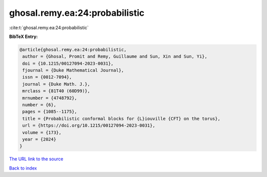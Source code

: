 ghosal.remy.ea:24:probabilistic
===============================

:cite:t:`ghosal.remy.ea:24:probabilistic`

**BibTeX Entry:**

.. code-block:: bibtex

   @article{ghosal.remy.ea:24:probabilistic,
    author = {Ghosal, Promit and Remy, Guillaume and Sun, Xin and Sun, Yi},
    doi = {10.1215/00127094-2023-0031},
    fjournal = {Duke Mathematical Journal},
    issn = {0012-7094},
    journal = {Duke Math. J.},
    mrclass = {81T40 (60D99)},
    mrnumber = {4748792},
    number = {6},
    pages = {1085--1175},
    title = {Probabilistic conformal blocks for {L}iouville {CFT} on the torus},
    url = {https://doi.org/10.1215/00127094-2023-0031},
    volume = {173},
    year = {2024}
   }
`The URL link to the source <ttps://doi.org/10.1215/00127094-2023-0031}>`_


`Back to index <../By-Cite-Keys.html>`_
